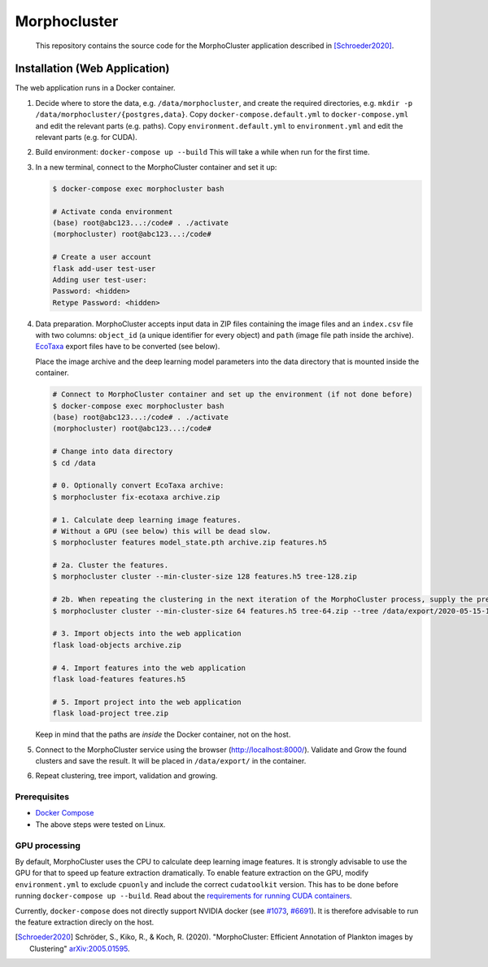 Morphocluster
=============

..

    This repository contains the source code for the MorphoCluster application described in [Schroeder2020]_.

Installation (Web Application)
------------------------------

The web application runs in a Docker container.

1. Decide where to store the data, e.g. ``/data/morphocluster``, and create the required directories, e.g. ``mkdir -p /data/morphocluster/{postgres,data}``.
   Copy ``docker-compose.default.yml`` to ``docker-compose.yml`` and edit the relevant parts (e.g. paths).
   Copy ``environment.default.yml`` to ``environment.yml`` and edit the relevant parts (e.g. for CUDA).
2. Build environment: ``docker-compose up --build``
   This will take a while when run for the first time.
3. In a new terminal, connect to the MorphoCluster container and set it up:

   .. code:: sh

      $ docker-compose exec morphocluster bash

      # Activate conda environment
      (base) root@abc123...:/code# . ./activate
      (morphocluster) root@abc123...:/code#

      # Create a user account
      flask add-user test-user
      Adding user test-user:
      Password: <hidden>
      Retype Password: <hidden>

4. Data preparation.
   MorphoCluster accepts input data in ZIP files containing the image files and an ``index.csv`` file with two columns:
   ``object_id`` (a unique identifier for every object) and ``path`` (image file path inside the archive).
   `EcoTaxa <https://ecotaxa.obs-vlfr.fr/>`_ export files have to be converted (see below).

   Place the image archive and the deep learning model parameters into the data directory that is mounted inside the container.

   .. code:: sh

      # Connect to MorphoCluster container and set up the environment (if not done before)
      $ docker-compose exec morphocluster bash
      (base) root@abc123...:/code# . ./activate
      (morphocluster) root@abc123...:/code#

      # Change into data directory
      $ cd /data

      # 0. Optionally convert EcoTaxa archive:
      $ morphocluster fix-ecotaxa archive.zip

      # 1. Calculate deep learning image features.
      # Without a GPU (see below) this will be dead slow.
      $ morphocluster features model_state.pth archive.zip features.h5

      # 2a. Cluster the features.
      $ morphocluster cluster --min-cluster-size 128 features.h5 tree-128.zip

      # 2b. When repeating the clustering in the next iteration of the MorphoCluster process, supply the previously exported tree and reduce the cluster size.
      $ morphocluster cluster --min-cluster-size 64 features.h5 tree-64.zip --tree /data/export/2020-05-15-10-34-34--3--tree-128.zip

      # 3. Import objects into the web application
      flask load-objects archive.zip

      # 4. Import features into the web application
      flask load-features features.h5

      # 5. Import project into the web application
      flask load-project tree.zip

   Keep in mind that the paths are *inside* the Docker container, not on the host.

5. Connect to the MorphoCluster service using the browser (http://localhost:8000/).
   Validate and Grow the found clusters and save the result.
   It will be placed in ``/data/export/`` in the container.
6. Repeat clustering, tree import, validation and growing.


Prerequisites
~~~~~~~~~~~~~

- `Docker Compose <https://docs.docker.com/compose/install/>`_
- The above steps were tested on Linux.

GPU processing
~~~~~~~~~~~~~~

By default, MorphoCluster uses the CPU to calculate deep learning image features.
It is strongly advisable to use the GPU for that to speed up feature extraction dramatically.
To enable feature extraction on the GPU, modify ``environment.yml`` to exclude ``cpuonly`` and include the correct ``cudatoolkit`` version.
This has to be done before running ``docker-compose up --build``.
Read about the `requirements for running CUDA containers <https://github.com/NVIDIA/nvidia-docker/wiki/CUDA>`_.

Currently, ``docker-compose`` does not directly support NVIDIA docker (see `#1073 <https://github.com/NVIDIA/nvidia-docker/issues/1073>`_, `#6691 <https://github.com/docker/compose/issues/6691>`_). 
It is therefore advisable to run the feature extraction direcly on the host.

.. [Schroeder2020] Schröder, S., Kiko, R., & Koch, R. (2020). "MorphoCluster: Efficient Annotation of Plankton images by Clustering" `arXiv:2005.01595 <http://arxiv.org/abs/2005.01595>`_.

